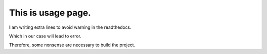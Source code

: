This is usage page.
============================

I am writing extra lines to avoid warning in the readthedocs.

Which in our case will lead to error.

Therefore, some nonsense are necessary to build the project.
